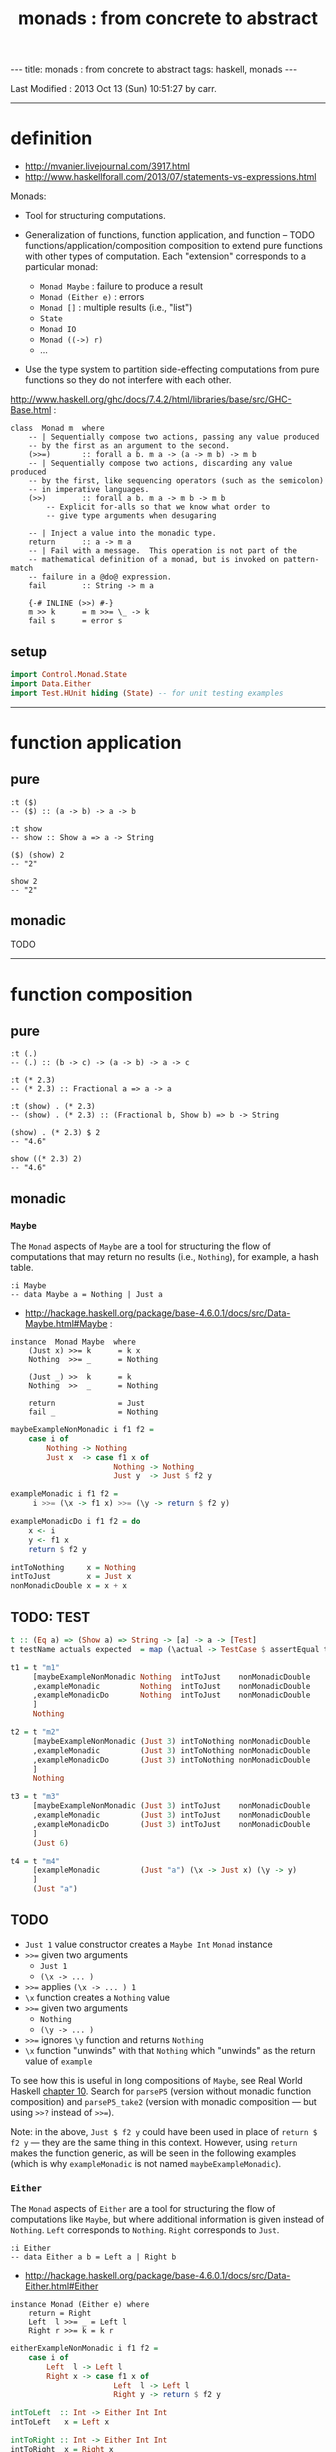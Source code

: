 #+TITLE:       monads : from concrete to abstract
#+AUTHOR:      Harold Carr
#+DESCRIPTION: monads : from concrete to abstract
#+PROPERTY:    tangle mvanier.hs
#+OPTIONS:     num:nil toc:t
#+OPTIONS:     skip:nil author:nil email:nil creator:nil timestamp:nil
#+INFOJS_OPT:  view:nil toc:t ltoc:t mouse:underline buttons:0 path:http://orgmode.org/org-info.js

#+BEGIN_HTML
---
title: monads : from concrete to abstract
tags: haskell, monads
---
#+END_HTML

# Created       : 2013 Oct 10 (Thu) 16:03:42 by carr.
Last Modified : 2013 Oct 13 (Sun) 10:51:27 by carr.

------------------------------------------------------------------------------
* definition

- [[http://mvanier.livejournal.com/3917.html]]
- [[http://www.haskellforall.com/2013/07/statements-vs-expressions.html]]

Monads:

- Tool for structuring computations.

- Generalization of functions, function application, and function -- TODO functions/application/composition
  composition to extend pure functions with other types of computation.
  Each "extension" corresponds to a particular monad:
  - =Monad Maybe= : failure to produce a result
  - =Monad (Either e)= : errors
  - =Monad []= : multiple results (i.e., "list")
  - =State=
  - =Monad IO=
  - =Monad ((->) r)=
  - ...

- Use the type system to partition side-effecting computations from
  pure functions so they do not interfere with each other.

[[http://www.haskell.org/ghc/docs/7.4.2/html/libraries/base/src/GHC-Base.html]] :

#+BEGIN_EXAMPLE
class  Monad m  where
    -- | Sequentially compose two actions, passing any value produced
    -- by the first as an argument to the second.
    (>>=)       :: forall a b. m a -> (a -> m b) -> m b
    -- | Sequentially compose two actions, discarding any value produced
    -- by the first, like sequencing operators (such as the semicolon)
    -- in imperative languages.
    (>>)        :: forall a b. m a -> m b -> m b
        -- Explicit for-alls so that we know what order to
        -- give type arguments when desugaring

    -- | Inject a value into the monadic type.
    return      :: a -> m a
    -- | Fail with a message.  This operation is not part of the
    -- mathematical definition of a monad, but is invoked on pattern-match
    -- failure in a @do@ expression.
    fail        :: String -> m a

    {-# INLINE (>>) #-}
    m >> k      = m >>= \_ -> k
    fail s      = error s
#+END_EXAMPLE

** setup

#+BEGIN_SRC haskell
import Control.Monad.State
import Data.Either
import Test.HUnit hiding (State) -- for unit testing examples
#+END_SRC

------------------------------------------------------------------------------
* function application

** pure

#+BEGIN_EXAMPLE
:t ($)
-- ($) :: (a -> b) -> a -> b

:t show
-- show :: Show a => a -> String

($) (show) 2
-- "2"

show 2
-- "2"
#+END_EXAMPLE

** monadic

TODO

------------------------------------------------------------------------------
* function composition

** pure

#+BEGIN_EXAMPLE
:t (.)
-- (.) :: (b -> c) -> (a -> b) -> a -> c

:t (* 2.3)
-- (* 2.3) :: Fractional a => a -> a

:t (show) . (* 2.3)
-- (show) . (* 2.3) :: (Fractional b, Show b) => b -> String

(show) . (* 2.3) $ 2
-- "4.6"

show ((* 2.3) 2)
-- "4.6"
#+END_EXAMPLE

** monadic

# --------------------------------------------------
*** =Maybe=

The =Monad= aspects of =Maybe= are a tool for structuring the flow of
computations that may return no results (i.e., =Nothing=), for
example, a hash table.

#+BEGIN_EXAMPLE
:i Maybe
-- data Maybe a = Nothing | Just a
#+END_EXAMPLE

- [[http://hackage.haskell.org/package/base-4.6.0.1/docs/src/Data-Maybe.html#Maybe]] :

#+BEGIN_EXAMPLE
instance  Monad Maybe  where
    (Just x) >>= k      = k x
    Nothing  >>= _      = Nothing

    (Just _) >>  k      = k
    Nothing  >>  _      = Nothing

    return              = Just
    fail _              = Nothing
#+END_EXAMPLE

#+BEGIN_SRC haskell
maybeExampleNonMonadic i f1 f2 =
    case i of
        Nothing -> Nothing
        Just x  -> case f1 x of
                       Nothing -> Nothing
                       Just y  -> Just $ f2 y

exampleMonadic i f1 f2 =
     i >>= (\x -> f1 x) >>= (\y -> return $ f2 y)

exampleMonadicDo i f1 f2 = do
    x <- i
    y <- f1 x
    return $ f2 y

intToNothing     x = Nothing
intToJust        x = Just x
nonMonadicDouble x = x + x
#+END_SRC

** TODO: TEST

#+BEGIN_SRC haskell
t :: (Eq a) => (Show a) => String -> [a] -> a -> [Test]
t testName actuals expected  = map (\actual -> TestCase $ assertEqual testName expected actual) actuals
#+END_SRC

#+BEGIN_SRC haskell
t1 = t "m1"
     [maybeExampleNonMonadic Nothing  intToJust    nonMonadicDouble
     ,exampleMonadic         Nothing  intToJust    nonMonadicDouble
     ,exampleMonadicDo       Nothing  intToJust    nonMonadicDouble
     ]
     Nothing

t2 = t "m2"
     [maybeExampleNonMonadic (Just 3) intToNothing nonMonadicDouble
     ,exampleMonadic         (Just 3) intToNothing nonMonadicDouble
     ,exampleMonadicDo       (Just 3) intToNothing nonMonadicDouble
     ]
     Nothing

t3 = t "m3"
     [maybeExampleNonMonadic (Just 3) intToJust    nonMonadicDouble
     ,exampleMonadic         (Just 3) intToJust    nonMonadicDouble
     ,exampleMonadicDo       (Just 3) intToJust    nonMonadicDouble
     ]
     (Just 6)

t4 = t "m4"
     [exampleMonadic         (Just "a") (\x -> Just x) (\y -> y)
     ]
     (Just "a")
#+END_SRC

** TODO
- =Just 1= value constructor creates a =Maybe Int= =Monad= instance
- =>>== given two arguments
  - =Just 1=
  - =(\x -> ... )=
- =>>== applies =(\x -> ... ) 1=
- =\x= function creates a =Nothing= value
- =>>== given two arguments
  - =Nothing=
  - =(\y -> ... )=
- =>>== ignores =\y= function and returns =Nothing=
- =\x= function "unwinds" with that =Nothing= which "unwinds" as the return value of =example=

To see how this is useful in long compositions of =Maybe=, see Real
World Haskell [[http://book.realworldhaskell.org/read/code-case-study-parsing-a-binary-data-format.html][chapter 10]].  Search for =parseP5= (version without
monadic function composition) and =parseP5_take2= (version with
monadic composition --- but using =>>?= instead of =>>==).

Note: in the above, =Just $ f2 y= could have been used in place of
=return $ f2 y= --- they are the same thing in this context.
However, using =return= makes the function generic, as will be seen in
the following examples (which is why =exampleMonadic= is not named
=maybeExampleMonadic=).

# --------------------------------------------------
*** =Either=

The =Monad= aspects of =Either= are a tool for structuring the flow of
computations like =Maybe=, but where additional information is given
instead of =Nothing=.  =Left= corresponds to =Nothing=.  =Right=
corresponds to =Just=.

#+BEGIN_EXAMPLE
:i Either
-- data Either a b = Left a | Right b
#+END_EXAMPLE

- [[http://hackage.haskell.org/package/base-4.6.0.1/docs/src/Data-Either.html#Either]]

#+BEGIN_EXAMPLE
instance Monad (Either e) where
    return = Right
    Left  l >>= _ = Left l
    Right r >>= k = k r
#+END_EXAMPLE

#+BEGIN_SRC haskell
eitherExampleNonMonadic i f1 f2 =
    case i of
        Left  l -> Left l
        Right x -> case f1 x of
                       Left  l -> Left l
                       Right y -> return $ f2 y

intToLeft  :: Int -> Either Int Int
intToLeft   x = Left x

intToRight :: Int -> Either Int Int
intToRight  x = Right x
#+END_SRC

#+BEGIN_SRC haskell
t5 = t "e1"
     [eitherExampleNonMonadic (Left (-1)) intToRight nonMonadicDouble
     ,exampleMonadic          (Left (-1)) intToRight nonMonadicDouble
     ,exampleMonadicDo        (Left (-1)) intToRight nonMonadicDouble
     ]
     (Left (-1))

t6 = t "e2"
     [eitherExampleNonMonadic (Right 3)   intToLeft  nonMonadicDouble
     ,exampleMonadic          (Right 3)   intToLeft  nonMonadicDouble
     ,exampleMonadicDo        (Right 3)   intToLeft  nonMonadicDouble
     ]
     (Left 3)

t7 = t "e3"
     [eitherExampleNonMonadic (Right 3)   intToRight nonMonadicDouble
     ,exampleMonadic          (Right 3)   intToRight nonMonadicDouble
     ,exampleMonadicDo        (Right 3)   intToRight nonMonadicDouble
     ]
     (Right 6)
#+END_SRC

** TODO : note generic use of =maybe=*

** TODO
- =Just 1= value constructor creates a =Either Int= =Monad= instance
- =>>== given two arguments
  - =Just 1=
  - =(\x -> ... )=
- =>>== applies =(\x -> ... ) 1=
- =\x= function creates a =Nothing= value
- =>>== given two arguments
  - =Nothing=
  - =(\y -> ... )=
- =>>== ignores =\y= function and returns =Nothing=
- =\x= function "unwinds" with that =Nothing= which "unwinds" as the return value of =example=

# --------------------------------------------------
*** =[]=

The =Monad= aspects of =[]= (list) are a tool for structuring the flow
of computations that may return zero or more results, similar to
=Maybe= and =Either= return none or one results.

#+BEGIN_EXAMPLE
:i []
-- data [] a = [] | a : [a]
#+END_EXAMPLE

-- [[http://www.haskell.org/ghc/docs/7.4.2/html/libraries/base/src/GHC-Base.html]]

#+BEGIN_EXAMPLE
instance  Monad []  where
    m >>= k             = foldr ((++) . k) [] m
    m >> k              = foldr ((++) . (\ _ -> k)) [] m
    return x            = [x]
    fail _              = []
#+END_EXAMPLE

#+BEGIN_SRC haskell
listExampleNonMonadic i f1 f2 =
    case i of
        [] -> []
        xs -> case f1 xs of
                  [] -> []
                  ys -> f2 ys
#+END_SRC

** TODO define following functions instead of inline anon

#+BEGIN_SRC haskell
t8 = t "l1"
     [listExampleNonMonadic [ ]     ((\x -> [x])::[Int]->[[Int]])  ((\y -> y)::[[Int]]->[[Int]])
     ,exampleMonadic        [ ]      (\x -> [x])                    (\y -> y)
     ,exampleMonadicDo      [ ]      (\x -> [x])                    (\y -> y)
     ]
     []

t9 = t "l2"
     [listExampleNonMonadic [1,2,3] ((\x -> [ ])::[Int]->[[Int]])  ((\y -> y)::[[Int]]->[[Int]])
     ,exampleMonadic        [1,2,3]  (\x -> [ ])                    (\y -> y)
     ,exampleMonadicDo      [1,2,3]  (\x -> [ ])                    (\y -> y)
     ]
     []

t10 = t "l3"
     [listExampleNonMonadic [1,2,3] (\x ->  x)                      (\y -> y)
     ,exampleMonadic        [1,2,3] (\x -> [x])                     (\y -> y)
     ,exampleMonadicDo      [1,2,3] (\x -> [x])                     (\y -> y)
     ]
     [1,2,3]
#+END_SRC

** TODO example =x= without brackets in =l3= above

See also:
- [[http://en.wikibooks.org/wiki/Haskell/Understanding_monads/List]]

# --------------------------------------------------
*** =State=


- [[http://hackage.haskell.org/package/transformers-0.3.0.0/docs/src/Control-Monad-Trans-State-Lazy.html#State]]

#+BEGIN_EXAMPLE
:i State
-- type State s = StateT s Data.Functor.Identity.Identity

:i runState
-- runState :: State s a -> s -> (a, s)

:i StateT
-- newtype StateT s m a = StateT {runStateT :: s -> m (a, s)}
-- instance Monad m => Monad (StateT s m)
#+END_EXAMPLE

- [[http://hackage.haskell.org/package/mtl-2.1.1/docs/src/Control-Monad-State-Class.html#MonadState]]

#+BEGIN_EXAMPLE
class Monad m => MonadState s m | m -> s where
    -- | Return the state from the internals of the monad.
    get :: m s
    get = state (\s -> (s, s))

    -- | Replace the state inside the monad.
    put :: s -> m ()
    put s = state (\_ -> ((), s))

    -- | Embed a simple state action into the monad.
    state :: (s -> (a, s)) -> m a
    state f = do
      s <- get
      let ~(a, s') = f s
      put s'
      return a
#+END_EXAMPLE

- [[http://embedntks.com/haskells-state-monad/]]  :

#+BEGIN_SRC haskell
type HashTable = [(String, Int)]

gt :: String -> State HashTable Int
gt key0 = do
    mem <- get
    return $ gt' key0 mem
  where
    gt' :: String -> HashTable -> Int
    gt' key        []  = (-1)
    gt' key ((k,v):xs) = if key == k
                         then v
                         else gt' key xs

pt :: String -> Int-> State HashTable Int
pt key0 val0 = do
    mem <- get
    put( pt' key0 val0 mem)
    return val0
  where
    pt' :: String -> Int -> HashTable -> HashTable
    pt' key val           []  = [(key,val)]
    pt' key val (kv@(k,v):xs) = if key == k
                                then (k,val):xs
                                else kv:(pt' key val xs)

run :: HashTable -> HashTable
run hashTable =
    let (val, mem) = runState( do
        pt "key1" 1
        pt "key2" 7
        x <- gt "key2"
        pt "key1" (x * 2)
                             ) hashTable
    in mem

-- main =  print $ run []
#+END_SRC

SEE?
- [[http://brandon.si/code/the-state-monad-a-tutorial-for-the-confused/]]

# --------------------------------------------------
*** =IO=

#+BEGIN_EXAMPLE
TODO
#+END_EXAMPLE

#+BEGIN_SRC haskell
example2 =
    putStrLn "Enter a number:" >>= (\_ -> getLine >>= (\str -> putStrLn ("You entered: " ++ str)))

example2WithDo = do
    putStrLn "Enter a number:"
    str <- getLine
    putStrLn ("You entered: " ++ str)
#+END_SRC

- =Just 1= value constructor creates a =Maybe Int= =Monad= instance
- =>>== given two arguments
  - =Just 1=
  - =(\x -> ... )=
- =>>== applies =(\x -> ... ) 1=
- =\x= function creates a =Nothing= value
- =>>== given two arguments
  - =Nothing=
  - =(\y -> ... )=
- =>>== ignores =\y= function and returns =Nothing=
- =\x= function "unwinds" with that =Nothing= which "unwinds" as the return value of =example=


http://stackoverflow.com/questions/5310203/how-to-use-instances-of-monad-and-confusion-about

------------------------------------------------------------------------------
* example accuracy

#+BEGIN_SRC haskell
main = do
    runTestTT $ TestList $ t1 ++ t2 ++ t3 ++ t4 ++ t5 ++ t6 ++ t7 ++ t8 ++ t9 ++ t10
    print $ run []
#+END_SRC
